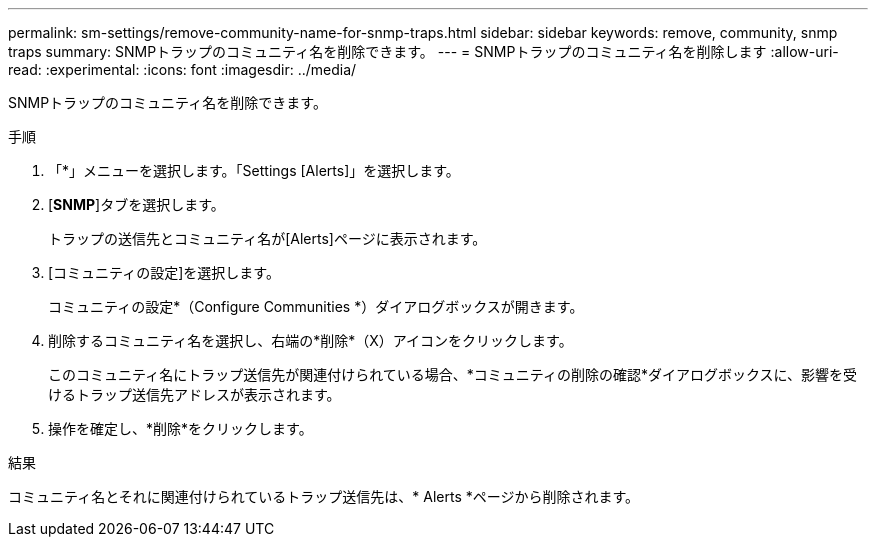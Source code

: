 ---
permalink: sm-settings/remove-community-name-for-snmp-traps.html 
sidebar: sidebar 
keywords: remove, community, snmp traps 
summary: SNMPトラップのコミュニティ名を削除できます。 
---
= SNMPトラップのコミュニティ名を削除します
:allow-uri-read: 
:experimental: 
:icons: font
:imagesdir: ../media/


[role="lead"]
SNMPトラップのコミュニティ名を削除できます。

.手順
. 「*」メニューを選択します。「Settings [Alerts]」を選択します。
. [*SNMP*]タブを選択します。
+
トラップの送信先とコミュニティ名が[Alerts]ページに表示されます。

. [コミュニティの設定]を選択します。
+
コミュニティの設定*（Configure Communities *）ダイアログボックスが開きます。

. 削除するコミュニティ名を選択し、右端の*削除*（X）アイコンをクリックします。
+
このコミュニティ名にトラップ送信先が関連付けられている場合、*コミュニティの削除の確認*ダイアログボックスに、影響を受けるトラップ送信先アドレスが表示されます。

. 操作を確定し、*削除*をクリックします。


.結果
コミュニティ名とそれに関連付けられているトラップ送信先は、* Alerts *ページから削除されます。
